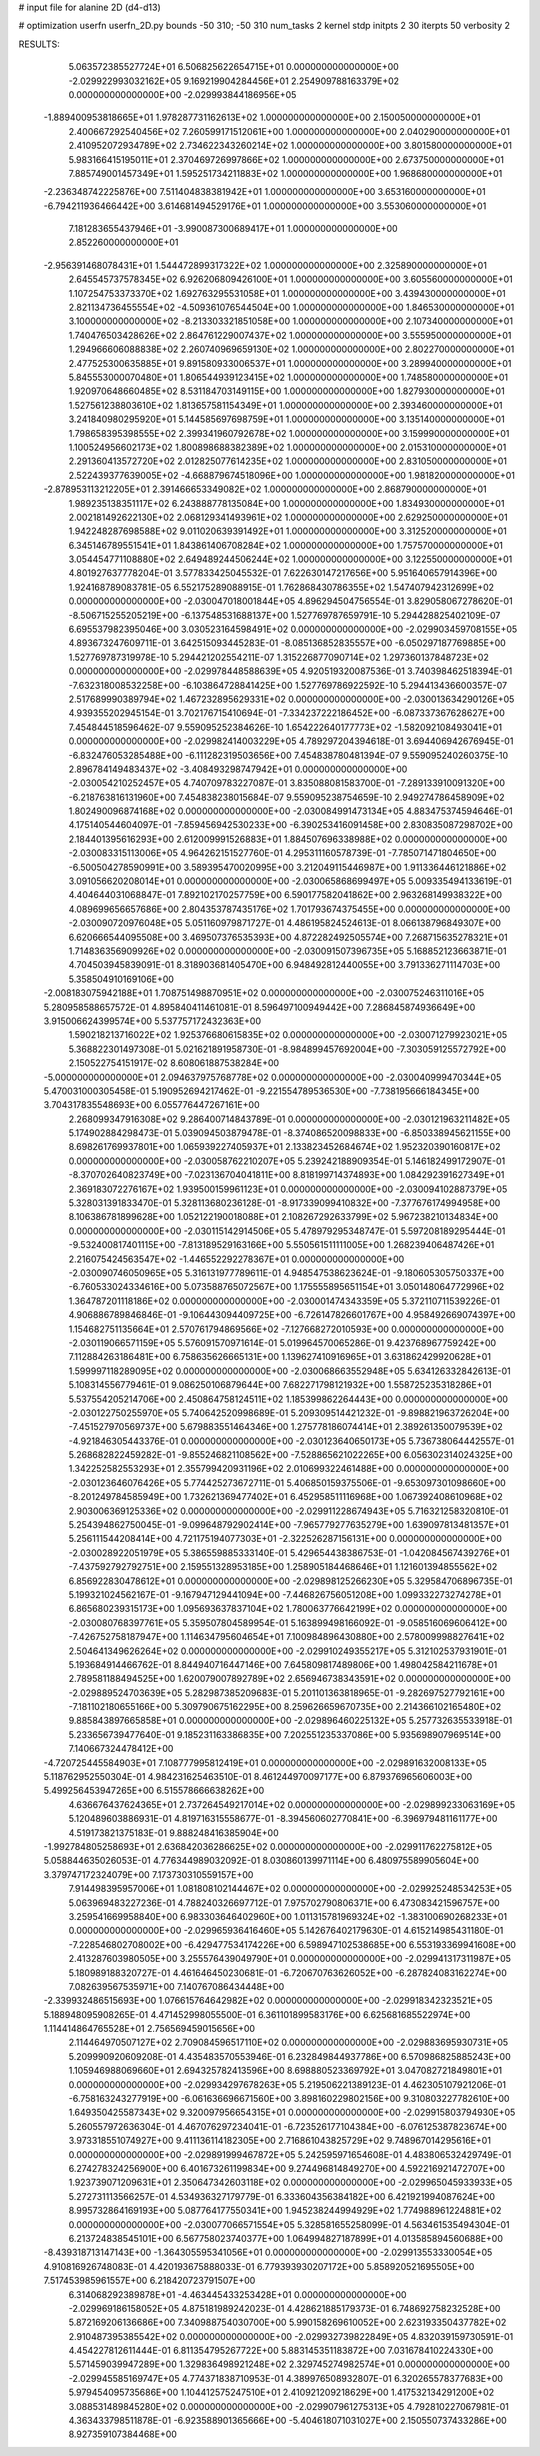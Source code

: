 # input file for alanine 2D (d4-d13)

# optimization
userfn       userfn_2D.py
bounds       -50 310; -50 310
num_tasks    2
kernel       stdp
initpts      2 30
iterpts      50
verbosity    2




RESULTS:
  5.063572385527724E+01  6.506825622654715E+01  0.000000000000000E+00      -2.029922993032162E+05
  9.169219904284456E+01  2.254909788163379E+02  0.000000000000000E+00      -2.029993844186956E+05
 -1.889400953818665E+01  1.978287731162613E+02  1.000000000000000E+00       2.150050000000000E+01
  2.400667292540456E+02  7.260599171512061E+00  1.000000000000000E+00       2.040290000000000E+01
  2.410952072934789E+02  2.734622343260214E+02  1.000000000000000E+00       3.801580000000000E+01
  5.983166415195011E+01  2.370469726997866E+02  1.000000000000000E+00       2.673750000000000E+01
  7.885749001457349E+01  1.595251734211883E+02  1.000000000000000E+00       1.968680000000000E+01
 -2.236348742225876E+00  7.511404838381942E+01  1.000000000000000E+00       3.653160000000000E+01
 -6.794211936466442E+00  3.614681494529176E+01  1.000000000000000E+00       3.553060000000000E+01
  7.181283655437946E+01 -3.990087300689417E+01  1.000000000000000E+00       2.852260000000000E+01
 -2.956391468078431E+01  1.544472899317322E+02  1.000000000000000E+00       2.325890000000000E+01
  2.645545737578345E+02  6.926206809426100E+01  1.000000000000000E+00       3.605560000000000E+01
  1.107254753373370E+02  1.692763295531058E+01  1.000000000000000E+00       3.439430000000000E+01
  2.821134736455554E+02 -4.509361076544504E+00  1.000000000000000E+00       1.846530000000000E+01
  3.100000000000000E+02 -8.213303321851058E+00  1.000000000000000E+00       2.107340000000000E+01
  1.740476503428626E+02  2.864761229007437E+02  1.000000000000000E+00       3.555950000000000E+01
  1.294966606088838E+02  2.260740969659130E+02  1.000000000000000E+00       2.802270000000000E+01
  2.477525300635885E+01  9.891580933006537E+01  1.000000000000000E+00       3.289940000000000E+01
  5.845553000070480E+01  1.806544939123415E+02  1.000000000000000E+00       1.748580000000000E+01
  1.920970648660485E+02  8.531184703149115E+00  1.000000000000000E+00       1.827930000000000E+01
  1.527561238803610E+02  1.813657581154349E+01  1.000000000000000E+00       2.393460000000000E+01
  3.241840980295920E+01  5.144585697698759E+01  1.000000000000000E+00       3.135140000000000E+01
  1.798658395398555E+02  2.399341960792678E+02  1.000000000000000E+00       3.159990000000000E+01
  1.100524956602173E+02  1.800898688382389E+02  1.000000000000000E+00       2.015310000000000E+01
  2.291360413572720E+02  2.012825077614235E+02  1.000000000000000E+00       2.831050000000000E+01
  2.522439377639005E+02 -4.668879674518096E+00  1.000000000000000E+00       1.981820000000000E+01
 -2.878953113212205E+01  2.391466653349082E+02  1.000000000000000E+00       2.868790000000000E+01
  1.989235138351117E+02  6.243888778135084E+00  1.000000000000000E+00       1.834930000000000E+01
  2.002181492622130E+02  2.068129341493961E+02  1.000000000000000E+00       2.629250000000000E+01
  1.942248287698588E+02  9.011020639391492E+01  1.000000000000000E+00       3.312520000000000E+01
  6.345146789551541E+01  1.843861406708284E+02  1.000000000000000E+00       1.757570000000000E+01
  3.054454771108880E+02  2.649489244506244E+02  1.000000000000000E+00       3.122550000000000E+01       4.801927637778204E-01  3.577833425045532E-01       7.622630147217656E+00  5.951640657914396E+00  1.924168789083781E-05  6.552175289088915E-01
  1.762868430786355E+02  1.547407942312699E+02  0.000000000000000E+00      -2.030047018001844E+05       4.896294504756554E-01  3.829058067278620E-01      -8.506715255205219E+00 -6.137548531688137E+00  1.527769787659791E-10  5.294428825402109E-07
  6.695537982395046E+00  3.030523164598491E+02  0.000000000000000E+00      -2.029903459708155E+05       4.893673247609711E-01  3.642515093445283E-01      -8.085136852835557E+00 -6.050297187769885E+00  1.527769787319978E-10  5.294421202554211E-07
  1.315226877090714E+02  1.297360137848723E+02  0.000000000000000E+00      -2.029978448588639E+05       4.920519320087536E-01  3.740398462518394E-01      -7.632318008532258E+00 -6.103864728841425E+00  1.527769786922592E-10  5.294413436600357E-07
  2.517689990389794E+02  1.467232895629331E+02  0.000000000000000E+00      -2.030013634290126E+05       4.939355202945154E-01  3.702176715410694E-01      -7.334237222186452E+00 -6.087337367628627E+00  7.454844518596462E-07  9.559095252384626E-10
  1.654222640177773E+02 -1.582092108493041E+01  0.000000000000000E+00      -2.029982414003229E+05       4.789297204394618E-01  3.694406942676945E-01      -6.832476053285488E+00 -6.111282319503656E+00  7.454838780481394E-07  9.559095240260375E-10
  2.896784149483437E+02 -3.408493298747942E+01  0.000000000000000E+00      -2.030054210252457E+05       4.740709783227087E-01  3.835088081583700E-01      -7.289133910091320E+00 -6.218763816131960E+00  7.454838238015684E-07  9.559095238754659E-10
  2.949274786458909E+02  1.802490096874168E+02  0.000000000000000E+00      -2.030084991473134E+05       4.883475374594646E-01  4.175140544604097E-01      -7.859456942530233E+00 -6.390253416091458E+00  2.830835087298702E+00  2.184401395616293E+00
  2.612009991526883E+01  1.884507696338988E+02  0.000000000000000E+00      -2.030083315113006E+05       4.964262151527760E-01  4.295311160578739E-01      -7.785071471804650E+00 -6.500504278590991E+00  3.589395470020995E+00  3.212049115446987E+00
  1.911336446121886E+02  3.091056620208014E+01  0.000000000000000E+00      -2.030065868699497E+05       5.009335494133619E-01  4.404644031068847E-01       7.892102170257759E+00  6.590177582041862E+00  2.963268149938322E+00  4.089699656657686E+00
  2.804353787435176E+02  1.701793674375455E+00  0.000000000000000E+00      -2.030090720976048E+05       5.051160979871727E-01  4.486195824524613E-01       8.066138796849307E+00  6.620666544095508E+00  3.469507376535393E+00  4.872282492505574E+00
  7.268715635278321E+01  1.714836356909926E+02  0.000000000000000E+00      -2.030091507396735E+05       5.168852123663871E-01  4.704503945839091E-01       8.318903681405470E+00  6.948492812440055E+00  3.791336271114703E+00  5.358504910169106E+00
 -2.008183075942188E+01  1.708751498870951E+02  0.000000000000000E+00      -2.030075246311016E+05       5.280958588657572E-01  4.895840411461081E-01       8.596497100949442E+00  7.286845874936649E+00  3.915006624399574E+00  5.537757172432363E+00
  1.590218213716022E+02  1.925376680615835E+02  0.000000000000000E+00      -2.030071279923021E+05       5.368822301497308E-01  5.021621891958730E-01      -8.984899457692004E+00 -7.303059125572792E+00  2.150522754151917E-02  8.608061887538284E+00
 -5.000000000000000E+01  2.094637975768778E+02  0.000000000000000E+00      -2.030040999470344E+05       5.470031000305458E-01  5.190952694217462E-01      -9.221554789536530E+00 -7.738195666184345E+00  3.704317835548693E+00  6.055776447267161E+00
  2.268099347916308E+02  9.286400714843789E-01  0.000000000000000E+00      -2.030121963211482E+05       5.174902884298473E-01  5.039094503879478E-01      -8.374086520098833E+00 -6.850338945621155E+00  8.698261769937801E+00  1.065939227405937E+01
  2.133823452684674E+02  1.952320390160817E+02  0.000000000000000E+00      -2.030058762210207E+05       5.239242188909354E-01  5.146182499172907E-01      -8.370702640823749E+00 -7.023136704041811E+00  8.818199714374893E+00  1.084292391627349E+01
  2.369183072276167E+02  1.939500159961123E+01  0.000000000000000E+00      -2.030094102887379E+05       5.328031391833470E-01  5.328113680236128E-01      -8.917339099410832E+00 -7.377676174994958E+00  8.106386781899628E+00  1.052122190018088E+01
  2.108267292633799E+02  5.967238210134834E+00  0.000000000000000E+00      -2.030115142914506E+05       5.478979295348747E-01  5.597208189295444E-01      -9.532400817401115E+00 -7.813189529163166E+00  5.550561511111005E+00  1.268239406487426E+01
  2.216075424563547E+02 -1.446552292278367E+01  0.000000000000000E+00      -2.030090746050965E+05       5.316131977789611E-01  4.948547538623624E-01      -9.180605305750337E+00 -6.760533024334616E+00  5.073588765072567E+00  1.175555895651154E+01
  3.050148064772996E+02  1.364787201118186E+02  0.000000000000000E+00      -2.030001474343359E+05       5.372110711539226E-01  4.906886789846846E-01      -9.106443094409725E+00 -6.726147826601767E+00  4.958492669074397E+00  1.154682751135664E+01
  2.570761794869566E+02 -7.127668272010593E+00  0.000000000000000E+00      -2.030119066571159E+05       5.576091570971614E-01  5.019964570065286E-01       9.423768967759242E+00  7.112884263186481E+00  6.758635626665131E+00  1.139627410916965E+01
  3.631862429920628E+01  1.599997118289095E+02  0.000000000000000E+00      -2.030068663552948E+05       5.634126332842613E-01  5.108314556779461E-01       9.086250106879644E+00  7.682271798121932E+00  1.558725235318286E+01  5.537554205214706E+00
  2.450864758124511E+02  1.185399862264443E+00  0.000000000000000E+00      -2.030122750255970E+05       5.740642520998689E-01  5.209309514421232E-01      -9.898821963726204E+00 -7.451527970569737E+00  5.679883551464346E+00  1.275778186074414E+01
  2.389261350079539E+02 -4.921846305443376E-01  0.000000000000000E+00      -2.030123640650173E+05       5.736738064442557E-01  5.268682822459282E-01      -9.855246821108562E+00 -7.528865621022265E+00  6.056302314024325E+00  1.342252582553293E+01
  2.355799420931196E+02  2.010699322461488E+00  0.000000000000000E+00      -2.030123646076426E+05       5.774425273672711E-01  5.406850159375506E-01      -9.653097301098660E+00 -8.201249784585949E+00  1.732621369477402E+01  6.452958511116968E+00
  1.067392408610968E+02  2.903006369125336E+02  0.000000000000000E+00      -2.029911228674943E+05       5.716321258320810E-01  5.254394862750045E-01      -9.099648792902414E+00 -7.965779277635279E+00  1.639097813481357E+01  5.256111544208414E+00
  4.721175194077303E+01 -2.322526287156131E+00  0.000000000000000E+00      -2.030028922051979E+05       5.386559885333140E-01  5.429654438386753E-01      -1.042084567439276E+01 -7.437592792792751E+00  2.159551328953185E+00  1.258905184468646E+01
  1.121601394855562E+02  6.856922830478612E+01  0.000000000000000E+00      -2.029898125266230E+05       5.329584706896735E-01  5.199321024562167E-01      -9.167947129441094E+00 -7.446826756051208E+00  1.099332273274278E+01  6.865680239315173E+00
  1.095693637837104E+02  1.780063776642199E+02  0.000000000000000E+00      -2.030080768397761E+05       5.359507804589954E-01  5.163899498166092E-01      -9.058516069606412E+00 -7.426752758187947E+00  1.114634795604654E+01  7.100984896430880E+00
  2.578009998827641E+02  2.504641349626264E+02  0.000000000000000E+00      -2.029910249355217E+05       5.312102537931901E-01  5.193684914466762E-01       8.844940716447146E+00  7.645809817489806E+00  1.498042584211678E+01  2.789581188494525E+00
  1.620079007892789E+02  2.656946738343591E+02  0.000000000000000E+00      -2.029889524703639E+05       5.282987385209683E-01  5.201101363818965E-01      -9.282697527792161E+00 -7.181102180655166E+00  5.309790675162295E+00  8.259626659670735E+00
  2.214366102165480E+02  9.885843897665858E+01  0.000000000000000E+00      -2.029896460225132E+05       5.257732635533918E-01  5.233656739477640E-01       9.185231163386835E+00  7.202551235337086E+00  5.935698907969514E+00  7.140667324478412E+00
 -4.720725445584903E+01  7.108777995812419E+01  0.000000000000000E+00      -2.029891632008133E+05       5.118762952550304E-01  4.984231625463510E-01       8.461244970097177E+00  6.879376965606003E+00  5.499256453947265E+00  6.515578666638262E+00
  4.636676437624365E+01  2.737264549217014E+02  0.000000000000000E+00      -2.029899233063169E+05       5.120489603886931E-01  4.819716315558677E-01      -8.394560602770841E+00 -6.396979481161177E+00  4.519173821375183E-01  9.888248416385904E+00
 -1.992784805258693E+01  2.636842036286625E+02  0.000000000000000E+00      -2.029911762275812E+05       5.058844635026053E-01  4.776344989032092E-01       8.030860139971114E+00  6.480975589905604E+00  3.379747172324079E+00  7.173730310559157E+00
  7.914498395957006E+01  1.081808102144467E+02  0.000000000000000E+00      -2.029925248534253E+05       5.063969483227236E-01  4.788240326697712E-01       7.975702790806371E+00  6.473083421596757E+00  3.259541669958840E+00  6.983303646402960E+00
  1.011315781969324E+02 -1.383100690268233E+01  0.000000000000000E+00      -2.029965936416460E+05       5.142676402179630E-01  4.615214985431180E-01      -7.228546802708002E+00 -6.429477534174226E+00  6.598947102538685E+00  6.553193369941608E+00
  2.413287603980505E+00  3.255576439049790E+01  0.000000000000000E+00      -2.029941317311987E+05       5.180989188320727E-01  4.461646450230681E-01      -6.720670763626052E+00 -6.287824083162274E+00  7.082639567535971E+00  7.140767086434448E+00
 -2.339932486515693E+00  1.076615764642982E+02  0.000000000000000E+00      -2.029918342323521E+05       5.188948095908265E-01  4.471452998055500E-01       6.361101899583176E+00  6.625681685522974E+00  1.114414864765528E+01  2.756569459015656E+00
  2.114464970507127E+02  2.709084596517110E+02  0.000000000000000E+00      -2.029883695930731E+05       5.209990920609208E-01  4.435483570553946E-01       6.232849844937786E+00  6.570986825885243E+00  1.105946988069660E+01  2.694325782413596E+00
  8.698880523369792E+01  3.047082721849801E+01  0.000000000000000E+00      -2.029934297678263E+05       5.219506221389123E-01  4.462305107921206E-01      -6.758163243277919E+00 -6.061636696671560E+00  3.898160229802156E+00  9.310803227782610E+00
  1.649350425587343E+02  9.320097956654315E+01  0.000000000000000E+00      -2.029915803794930E+05       5.260557972636304E-01  4.467076297234041E-01      -6.723526177104384E+00 -6.076125387823674E+00  3.973318551074927E+00  9.411136114182305E+00
  2.716861043825729E+02  9.748967014295616E+01  0.000000000000000E+00      -2.029891999467872E+05       5.242595971654608E-01  4.483806532429749E-01       6.274278324256900E+00  6.401673261199834E+00  9.274496814849270E+00  4.592216921472707E+00
  1.923739071209631E+01  2.350647342603118E+02  0.000000000000000E+00      -2.029965045933933E+05       5.272731113566257E-01  4.534936327179779E-01       6.333604356384182E+00  6.421921994087624E+00  8.995732864169193E+00  5.087764177550341E+00
  1.945238244994929E+02  1.774988961224881E+02  0.000000000000000E+00      -2.030077066571554E+05       5.328581655258099E-01  4.563461535494304E-01       6.213724838545101E+00  6.567758023740377E+00  1.064994827187899E+01  4.013585894560688E+00
 -8.439318713147143E+00 -1.364305595341056E+01  0.000000000000000E+00      -2.029913553330054E+05       4.910816926748083E-01  4.420193675888033E-01       6.779393930207172E+00  5.858920521695505E+00  7.517453985961557E+00  6.218420723791507E+00
  6.314068292389878E+01 -4.463445433253428E+01  0.000000000000000E+00      -2.029969186158052E+05       4.875181989242023E-01  4.428621885179373E-01       6.748692758232528E+00  5.872169206136686E+00  7.340988754030700E+00  5.990158269610052E+00
  2.623193350437782E+02  2.910487395385542E+02  0.000000000000000E+00      -2.029932739822849E+05       4.832039159730591E-01  4.454227812611444E-01       6.811354795267722E+00  5.883145351183872E+00  7.031678410224330E+00  5.571459039947289E+00
  1.329836498921248E+02  2.329745274982574E+01  0.000000000000000E+00      -2.029945585169747E+05       4.774371838710953E-01  4.389976508932807E-01       6.320265578377683E+00  5.979454095735686E+00  1.104412575247510E+01  2.410921209218629E+00
  1.417532134291200E+02  3.088531489845280E+02  0.000000000000000E+00      -2.029907961275313E+05       4.792810227067981E-01  4.363433798511878E-01      -6.923588901365666E+00 -5.404618071031027E+00  2.150550737433286E+00  8.927359107384468E+00